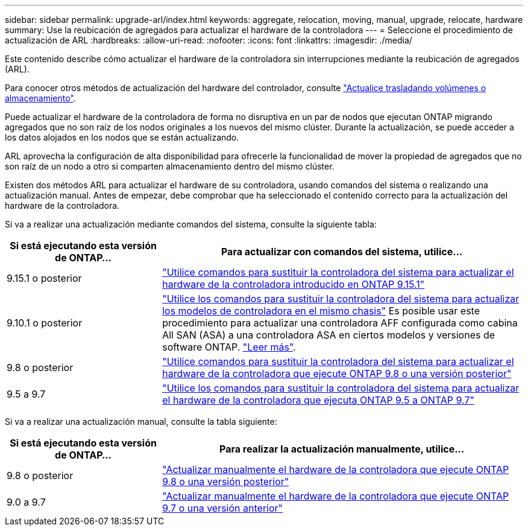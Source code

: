 ---
sidebar: sidebar 
permalink: upgrade-arl/index.html 
keywords: aggregate, relocation, moving, manual, upgrade, relocate, hardware 
summary: Use la reubicación de agregados para actualizar el hardware de la controladora 
---
= Seleccione el procedimiento de actualización de ARL
:hardbreaks:
:allow-uri-read: 
:nofooter: 
:icons: font
:linkattrs: 
:imagesdir: ./media/


[role="lead"]
Este contenido describe cómo actualizar el hardware de la controladora sin interrupciones mediante la reubicación de agregados (ARL).

Para conocer otros métodos de actualización del hardware del controlador, consulte link:../upgrade/upgrade-decide-to-use-this-guide.html["Actualice trasladando volúmenes o almacenamiento"].

Puede actualizar el hardware de la controladora de forma no disruptiva en un par de nodos que ejecutan ONTAP migrando agregados que no son raíz de los nodos originales a los nuevos del mismo clúster. Durante la actualización, se puede acceder a los datos alojados en los nodos que se están actualizando.

ARL aprovecha la configuración de alta disponibilidad para ofrecerle la funcionalidad de mover la propiedad de agregados que no son raíz de un nodo a otro si comparten almacenamiento dentro del mismo clúster.

Existen dos métodos ARL para actualizar el hardware de su controladora, usando comandos del sistema o realizando una actualización manual. Antes de empezar, debe comprobar que ha seleccionado el contenido correcto para la actualización del hardware de la controladora.

Si va a realizar una actualización mediante comandos del sistema, consulte la siguiente tabla:

[cols="30,70"]
|===
| Si está ejecutando esta versión de ONTAP… | Para actualizar con comandos del sistema, utilice… 


| 9.15.1 o posterior | link:https://docs.netapp.com/us-en/ontap-systems-upgrade/upgrade-arl-auto-app-9151/index.html["Utilice comandos para sustituir la controladora del sistema para actualizar el hardware de la controladora introducido en ONTAP 9.15.1"] 


| 9.10.1 o posterior | link:https://docs.netapp.com/us-en/ontap-systems-upgrade/upgrade-arl-auto-affa900/index.html["Utilice los comandos para sustituir la controladora del sistema para actualizar los modelos de controladora en el mismo chasis"] Es posible usar este procedimiento para actualizar una controladora AFF configurada como cabina All SAN (ASA) a una controladora ASA en ciertos modelos y versiones de software ONTAP. link:https://docs.netapp.com/us-en/ontap-systems-upgrade/upgrade-arl-auto-affa900/index.html["Leer más"]. 


| 9.8 o posterior | link:https://docs.netapp.com/us-en/ontap-systems-upgrade/upgrade-arl-auto-app/index.html["Utilice comandos para sustituir la controladora del sistema para actualizar el hardware de la controladora que ejecute ONTAP 9.8 o una versión posterior"] 


| 9.5 a 9.7 | link:https://docs.netapp.com/us-en/ontap-systems-upgrade/upgrade-arl-auto/index.html["Utilice los comandos para sustituir la controladora del sistema para actualizar el hardware de la controladora que ejecuta ONTAP 9.5 a ONTAP 9.7"] 
|===
Si va a realizar una actualización manual, consulte la tabla siguiente:

[cols="30,70"]
|===
| Si está ejecutando esta versión de ONTAP… | Para realizar la actualización manualmente, utilice… 


| 9.8 o posterior | link:https://docs.netapp.com/us-en/ontap-systems-upgrade/upgrade-arl-manual-app/index.html["Actualizar manualmente el hardware de la controladora que ejecute ONTAP 9.8 o una versión posterior"] 


| 9.0 a 9.7 | link:https://docs.netapp.com/us-en/ontap-systems-upgrade/upgrade-arl-manual/index.html["Actualizar manualmente el hardware de la controladora que ejecute ONTAP 9.7 o una versión anterior"] 
|===